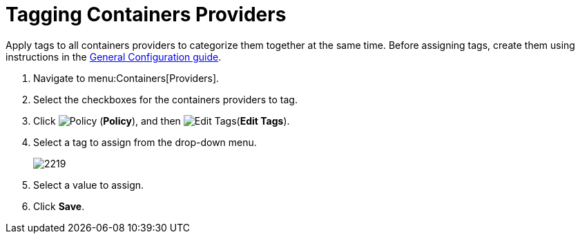 = Tagging Containers Providers

Apply tags to all containers providers to categorize them together at the same time.
Before assigning tags, create them using instructions in the link:https://access.redhat.com/documentation/en/red-hat-cloudforms/4.0/general-configuration/general-configuration[General Configuration guide].

. Navigate to menu:Containers[Providers]. 
. Select the checkboxes for the containers providers to tag. 
. Click  image:images/1941.png[Policy] (*Policy*), and then  image:images/2158.png[Edit Tags](*Edit Tags*). 
. Select a tag to assign from the drop-down menu. 
+
image::images/2219.png[]
+
. Select a value to assign. 
. Click *Save*. 